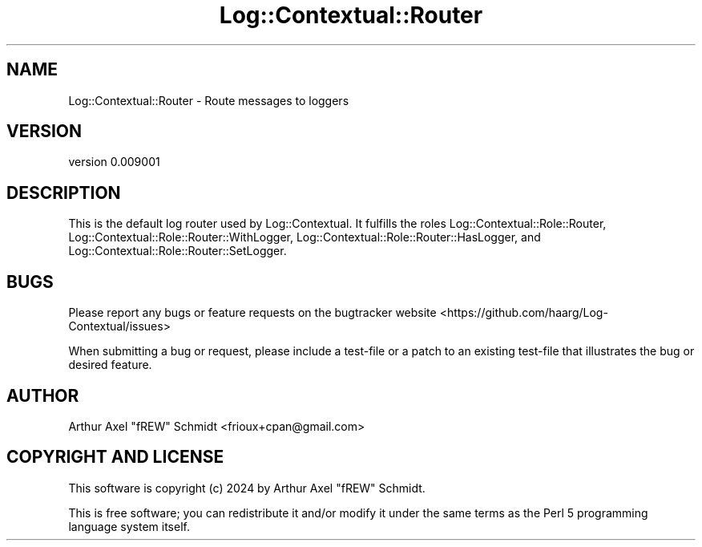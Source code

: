 .\" -*- mode: troff; coding: utf-8 -*-
.\" Automatically generated by Pod::Man 5.01 (Pod::Simple 3.43)
.\"
.\" Standard preamble:
.\" ========================================================================
.de Sp \" Vertical space (when we can't use .PP)
.if t .sp .5v
.if n .sp
..
.de Vb \" Begin verbatim text
.ft CW
.nf
.ne \\$1
..
.de Ve \" End verbatim text
.ft R
.fi
..
.\" \*(C` and \*(C' are quotes in nroff, nothing in troff, for use with C<>.
.ie n \{\
.    ds C` ""
.    ds C' ""
'br\}
.el\{\
.    ds C`
.    ds C'
'br\}
.\"
.\" Escape single quotes in literal strings from groff's Unicode transform.
.ie \n(.g .ds Aq \(aq
.el       .ds Aq '
.\"
.\" If the F register is >0, we'll generate index entries on stderr for
.\" titles (.TH), headers (.SH), subsections (.SS), items (.Ip), and index
.\" entries marked with X<> in POD.  Of course, you'll have to process the
.\" output yourself in some meaningful fashion.
.\"
.\" Avoid warning from groff about undefined register 'F'.
.de IX
..
.nr rF 0
.if \n(.g .if rF .nr rF 1
.if (\n(rF:(\n(.g==0)) \{\
.    if \nF \{\
.        de IX
.        tm Index:\\$1\t\\n%\t"\\$2"
..
.        if !\nF==2 \{\
.            nr % 0
.            nr F 2
.        \}
.    \}
.\}
.rr rF
.\" ========================================================================
.\"
.IX Title "Log::Contextual::Router 3pm"
.TH Log::Contextual::Router 3pm 2024-05-29 "perl v5.38.2" "User Contributed Perl Documentation"
.\" For nroff, turn off justification.  Always turn off hyphenation; it makes
.\" way too many mistakes in technical documents.
.if n .ad l
.nh
.SH NAME
Log::Contextual::Router \- Route messages to loggers
.SH VERSION
.IX Header "VERSION"
version 0.009001
.SH DESCRIPTION
.IX Header "DESCRIPTION"
This is the default log router used by Log::Contextual. It fulfills the roles
Log::Contextual::Role::Router,
Log::Contextual::Role::Router::WithLogger,
Log::Contextual::Role::Router::HasLogger, and
Log::Contextual::Role::Router::SetLogger.
.SH BUGS
.IX Header "BUGS"
Please report any bugs or feature requests on the bugtracker website
<https://github.com/haarg/Log\-Contextual/issues>
.PP
When submitting a bug or request, please include a test-file or a
patch to an existing test-file that illustrates the bug or desired
feature.
.SH AUTHOR
.IX Header "AUTHOR"
Arthur Axel "fREW" Schmidt <frioux+cpan@gmail.com>
.SH "COPYRIGHT AND LICENSE"
.IX Header "COPYRIGHT AND LICENSE"
This software is copyright (c) 2024 by Arthur Axel "fREW" Schmidt.
.PP
This is free software; you can redistribute it and/or modify it under
the same terms as the Perl 5 programming language system itself.
